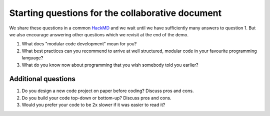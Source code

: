 Starting questions for the collaborative document
=================================================

We share these questions in a common `HackMD <https://hackmd.io>`__ and we
wait until we have sufficiently many answers to question 1. But we also
encourage answering other questions which we revisit at the end of the
demo.

1. What does "modular code development" mean for you?
2. What best practices can you recommend to arrive at well structured,
   modular code in your favourite programming language?
3. What do you know now about programming that you wish somebody told you earlier?


Additional questions
--------------------

1. Do you design a new code project on paper before coding? Discuss pros
   and cons.
2. Do you build your code top-down or bottom-up? Discuss pros and cons.
3. Would you prefer your code to be 2x slower if it was easier to read
   it?
